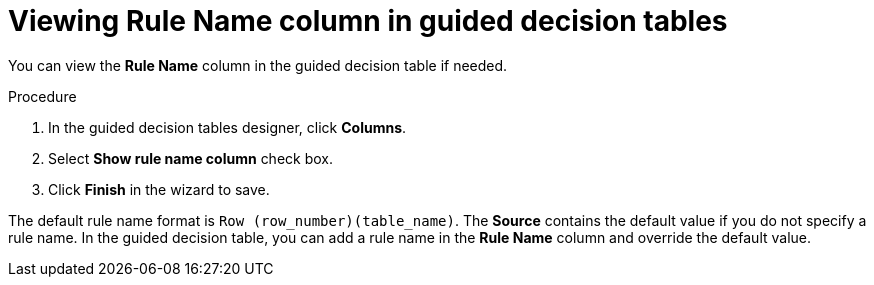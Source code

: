 [id='guided-decision-tables-rulename-column-view-proc']
= Viewing Rule Name column in guided decision tables

You can view the *Rule Name* column in the guided decision table if needed.

.Procedure
. In the guided decision tables designer, click *Columns*.
. Select *Show rule name column* check box.
. Click *Finish* in the wizard to save.

The default rule name format is `Row (row_number)(table_name)`. The *Source* contains the default value if you do not specify a rule name. In the guided decision table, you can add a rule name in the *Rule Name* column and override the default value.
